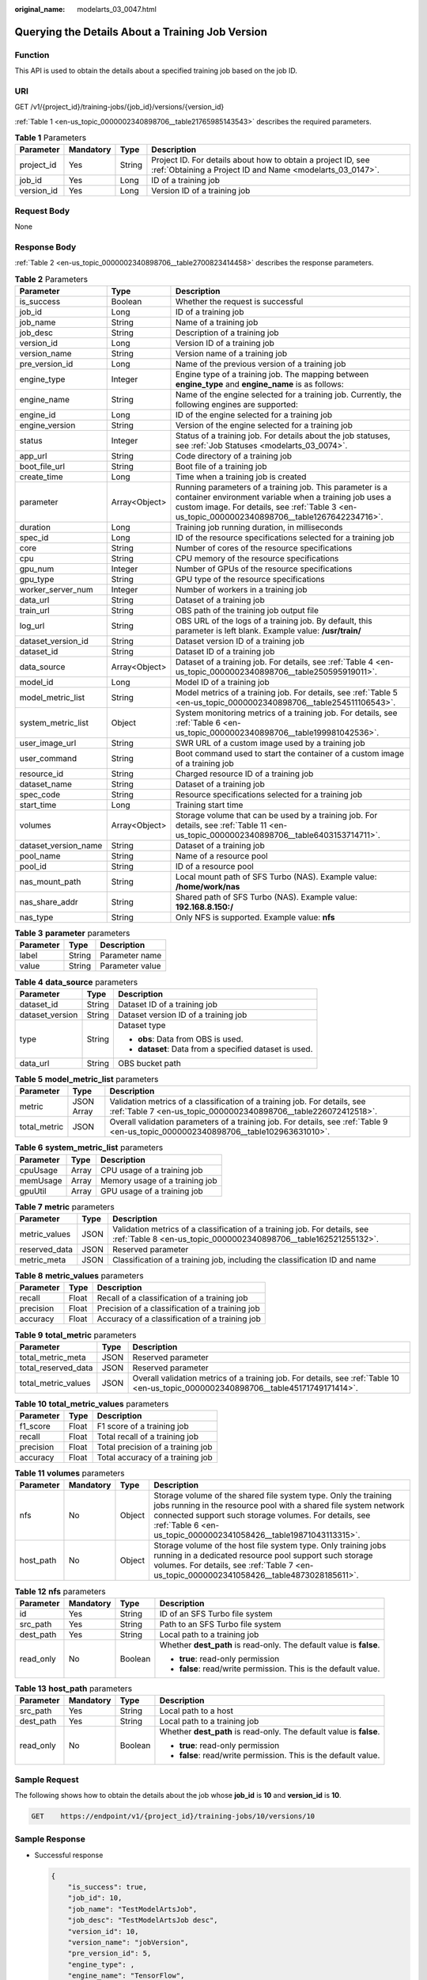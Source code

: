 :original_name: modelarts_03_0047.html

.. _modelarts_03_0047:

Querying the Details About a Training Job Version
=================================================

Function
--------

This API is used to obtain the details about a specified training job based on the job ID.

URI
---

GET /v1/{project_id}/training-jobs/{job_id}/versions/{version_id}

:ref:`Table 1 <en-us_topic_0000002340898706__table21765985143543>` describes the required parameters.

.. _en-us_topic_0000002340898706__table21765985143543:

.. table:: **Table 1** Parameters

   +------------+-----------+--------+---------------------------------------------------------------------------------------------------------------------------+
   | Parameter  | Mandatory | Type   | Description                                                                                                               |
   +============+===========+========+===========================================================================================================================+
   | project_id | Yes       | String | Project ID. For details about how to obtain a project ID, see :ref:`Obtaining a Project ID and Name <modelarts_03_0147>`. |
   +------------+-----------+--------+---------------------------------------------------------------------------------------------------------------------------+
   | job_id     | Yes       | Long   | ID of a training job                                                                                                      |
   +------------+-----------+--------+---------------------------------------------------------------------------------------------------------------------------+
   | version_id | Yes       | Long   | Version ID of a training job                                                                                              |
   +------------+-----------+--------+---------------------------------------------------------------------------------------------------------------------------+

Request Body
------------

None

Response Body
-------------

:ref:`Table 2 <en-us_topic_0000002340898706__table2700823414458>` describes the response parameters.

.. _en-us_topic_0000002340898706__table2700823414458:

.. table:: **Table 2** Parameters

   +----------------------+---------------+-----------------------------------------------------------------------------------------------------------------------------------------------------------------------------------------------------------------------+
   | Parameter            | Type          | Description                                                                                                                                                                                                           |
   +======================+===============+=======================================================================================================================================================================================================================+
   | is_success           | Boolean       | Whether the request is successful                                                                                                                                                                                     |
   +----------------------+---------------+-----------------------------------------------------------------------------------------------------------------------------------------------------------------------------------------------------------------------+
   | job_id               | Long          | ID of a training job                                                                                                                                                                                                  |
   +----------------------+---------------+-----------------------------------------------------------------------------------------------------------------------------------------------------------------------------------------------------------------------+
   | job_name             | String        | Name of a training job                                                                                                                                                                                                |
   +----------------------+---------------+-----------------------------------------------------------------------------------------------------------------------------------------------------------------------------------------------------------------------+
   | job_desc             | String        | Description of a training job                                                                                                                                                                                         |
   +----------------------+---------------+-----------------------------------------------------------------------------------------------------------------------------------------------------------------------------------------------------------------------+
   | version_id           | Long          | Version ID of a training job                                                                                                                                                                                          |
   +----------------------+---------------+-----------------------------------------------------------------------------------------------------------------------------------------------------------------------------------------------------------------------+
   | version_name         | String        | Version name of a training job                                                                                                                                                                                        |
   +----------------------+---------------+-----------------------------------------------------------------------------------------------------------------------------------------------------------------------------------------------------------------------+
   | pre_version_id       | Long          | Name of the previous version of a training job                                                                                                                                                                        |
   +----------------------+---------------+-----------------------------------------------------------------------------------------------------------------------------------------------------------------------------------------------------------------------+
   | engine_type          | Integer       | Engine type of a training job. The mapping between **engine_type** and **engine_name** is as follows:                                                                                                                 |
   +----------------------+---------------+-----------------------------------------------------------------------------------------------------------------------------------------------------------------------------------------------------------------------+
   | engine_name          | String        | Name of the engine selected for a training job. Currently, the following engines are supported:                                                                                                                       |
   +----------------------+---------------+-----------------------------------------------------------------------------------------------------------------------------------------------------------------------------------------------------------------------+
   | engine_id            | Long          | ID of the engine selected for a training job                                                                                                                                                                          |
   +----------------------+---------------+-----------------------------------------------------------------------------------------------------------------------------------------------------------------------------------------------------------------------+
   | engine_version       | String        | Version of the engine selected for a training job                                                                                                                                                                     |
   +----------------------+---------------+-----------------------------------------------------------------------------------------------------------------------------------------------------------------------------------------------------------------------+
   | status               | Integer       | Status of a training job. For details about the job statuses, see :ref:`Job Statuses <modelarts_03_0074>`.                                                                                                            |
   +----------------------+---------------+-----------------------------------------------------------------------------------------------------------------------------------------------------------------------------------------------------------------------+
   | app_url              | String        | Code directory of a training job                                                                                                                                                                                      |
   +----------------------+---------------+-----------------------------------------------------------------------------------------------------------------------------------------------------------------------------------------------------------------------+
   | boot_file_url        | String        | Boot file of a training job                                                                                                                                                                                           |
   +----------------------+---------------+-----------------------------------------------------------------------------------------------------------------------------------------------------------------------------------------------------------------------+
   | create_time          | Long          | Time when a training job is created                                                                                                                                                                                   |
   +----------------------+---------------+-----------------------------------------------------------------------------------------------------------------------------------------------------------------------------------------------------------------------+
   | parameter            | Array<Object> | Running parameters of a training job. This parameter is a container environment variable when a training job uses a custom image. For details, see :ref:`Table 3 <en-us_topic_0000002340898706__table1267642234716>`. |
   +----------------------+---------------+-----------------------------------------------------------------------------------------------------------------------------------------------------------------------------------------------------------------------+
   | duration             | Long          | Training job running duration, in milliseconds                                                                                                                                                                        |
   +----------------------+---------------+-----------------------------------------------------------------------------------------------------------------------------------------------------------------------------------------------------------------------+
   | spec_id              | Long          | ID of the resource specifications selected for a training job                                                                                                                                                         |
   +----------------------+---------------+-----------------------------------------------------------------------------------------------------------------------------------------------------------------------------------------------------------------------+
   | core                 | String        | Number of cores of the resource specifications                                                                                                                                                                        |
   +----------------------+---------------+-----------------------------------------------------------------------------------------------------------------------------------------------------------------------------------------------------------------------+
   | cpu                  | String        | CPU memory of the resource specifications                                                                                                                                                                             |
   +----------------------+---------------+-----------------------------------------------------------------------------------------------------------------------------------------------------------------------------------------------------------------------+
   | gpu_num              | Integer       | Number of GPUs of the resource specifications                                                                                                                                                                         |
   +----------------------+---------------+-----------------------------------------------------------------------------------------------------------------------------------------------------------------------------------------------------------------------+
   | gpu_type             | String        | GPU type of the resource specifications                                                                                                                                                                               |
   +----------------------+---------------+-----------------------------------------------------------------------------------------------------------------------------------------------------------------------------------------------------------------------+
   | worker_server_num    | Integer       | Number of workers in a training job                                                                                                                                                                                   |
   +----------------------+---------------+-----------------------------------------------------------------------------------------------------------------------------------------------------------------------------------------------------------------------+
   | data_url             | String        | Dataset of a training job                                                                                                                                                                                             |
   +----------------------+---------------+-----------------------------------------------------------------------------------------------------------------------------------------------------------------------------------------------------------------------+
   | train_url            | String        | OBS path of the training job output file                                                                                                                                                                              |
   +----------------------+---------------+-----------------------------------------------------------------------------------------------------------------------------------------------------------------------------------------------------------------------+
   | log_url              | String        | OBS URL of the logs of a training job. By default, this parameter is left blank. Example value: **/usr/train/**                                                                                                       |
   +----------------------+---------------+-----------------------------------------------------------------------------------------------------------------------------------------------------------------------------------------------------------------------+
   | dataset_version_id   | String        | Dataset version ID of a training job                                                                                                                                                                                  |
   +----------------------+---------------+-----------------------------------------------------------------------------------------------------------------------------------------------------------------------------------------------------------------------+
   | dataset_id           | String        | Dataset ID of a training job                                                                                                                                                                                          |
   +----------------------+---------------+-----------------------------------------------------------------------------------------------------------------------------------------------------------------------------------------------------------------------+
   | data_source          | Array<Object> | Dataset of a training job. For details, see :ref:`Table 4 <en-us_topic_0000002340898706__table250595919011>`.                                                                                                         |
   +----------------------+---------------+-----------------------------------------------------------------------------------------------------------------------------------------------------------------------------------------------------------------------+
   | model_id             | Long          | Model ID of a training job                                                                                                                                                                                            |
   +----------------------+---------------+-----------------------------------------------------------------------------------------------------------------------------------------------------------------------------------------------------------------------+
   | model_metric_list    | String        | Model metrics of a training job. For details, see :ref:`Table 5 <en-us_topic_0000002340898706__table254511106543>`.                                                                                                   |
   +----------------------+---------------+-----------------------------------------------------------------------------------------------------------------------------------------------------------------------------------------------------------------------+
   | system_metric_list   | Object        | System monitoring metrics of a training job. For details, see :ref:`Table 6 <en-us_topic_0000002340898706__table199981042536>`.                                                                                       |
   +----------------------+---------------+-----------------------------------------------------------------------------------------------------------------------------------------------------------------------------------------------------------------------+
   | user_image_url       | String        | SWR URL of a custom image used by a training job                                                                                                                                                                      |
   +----------------------+---------------+-----------------------------------------------------------------------------------------------------------------------------------------------------------------------------------------------------------------------+
   | user_command         | String        | Boot command used to start the container of a custom image of a training job                                                                                                                                          |
   +----------------------+---------------+-----------------------------------------------------------------------------------------------------------------------------------------------------------------------------------------------------------------------+
   | resource_id          | String        | Charged resource ID of a training job                                                                                                                                                                                 |
   +----------------------+---------------+-----------------------------------------------------------------------------------------------------------------------------------------------------------------------------------------------------------------------+
   | dataset_name         | String        | Dataset of a training job                                                                                                                                                                                             |
   +----------------------+---------------+-----------------------------------------------------------------------------------------------------------------------------------------------------------------------------------------------------------------------+
   | spec_code            | String        | Resource specifications selected for a training job                                                                                                                                                                   |
   +----------------------+---------------+-----------------------------------------------------------------------------------------------------------------------------------------------------------------------------------------------------------------------+
   | start_time           | Long          | Training start time                                                                                                                                                                                                   |
   +----------------------+---------------+-----------------------------------------------------------------------------------------------------------------------------------------------------------------------------------------------------------------------+
   | volumes              | Array<Object> | Storage volume that can be used by a training job. For details, see :ref:`Table 11 <en-us_topic_0000002340898706__table6403153714711>`.                                                                               |
   +----------------------+---------------+-----------------------------------------------------------------------------------------------------------------------------------------------------------------------------------------------------------------------+
   | dataset_version_name | String        | Dataset of a training job                                                                                                                                                                                             |
   +----------------------+---------------+-----------------------------------------------------------------------------------------------------------------------------------------------------------------------------------------------------------------------+
   | pool_name            | String        | Name of a resource pool                                                                                                                                                                                               |
   +----------------------+---------------+-----------------------------------------------------------------------------------------------------------------------------------------------------------------------------------------------------------------------+
   | pool_id              | String        | ID of a resource pool                                                                                                                                                                                                 |
   +----------------------+---------------+-----------------------------------------------------------------------------------------------------------------------------------------------------------------------------------------------------------------------+
   | nas_mount_path       | String        | Local mount path of SFS Turbo (NAS). Example value: **/home/work/nas**                                                                                                                                                |
   +----------------------+---------------+-----------------------------------------------------------------------------------------------------------------------------------------------------------------------------------------------------------------------+
   | nas_share_addr       | String        | Shared path of SFS Turbo (NAS). Example value: **192.168.8.150:/**                                                                                                                                                    |
   +----------------------+---------------+-----------------------------------------------------------------------------------------------------------------------------------------------------------------------------------------------------------------------+
   | nas_type             | String        | Only NFS is supported. Example value: **nfs**                                                                                                                                                                         |
   +----------------------+---------------+-----------------------------------------------------------------------------------------------------------------------------------------------------------------------------------------------------------------------+

.. _en-us_topic_0000002340898706__table1267642234716:

.. table:: **Table 3** **parameter** parameters

   ========= ====== ===============
   Parameter Type   Description
   ========= ====== ===============
   label     String Parameter name
   value     String Parameter value
   ========= ====== ===============

.. _en-us_topic_0000002340898706__table250595919011:

.. table:: **Table 4** **data_source** parameters

   +-----------------------+-----------------------+--------------------------------------------------------+
   | Parameter             | Type                  | Description                                            |
   +=======================+=======================+========================================================+
   | dataset_id            | String                | Dataset ID of a training job                           |
   +-----------------------+-----------------------+--------------------------------------------------------+
   | dataset_version       | String                | Dataset version ID of a training job                   |
   +-----------------------+-----------------------+--------------------------------------------------------+
   | type                  | String                | Dataset type                                           |
   |                       |                       |                                                        |
   |                       |                       | -  **obs**: Data from OBS is used.                     |
   |                       |                       | -  **dataset**: Data from a specified dataset is used. |
   +-----------------------+-----------------------+--------------------------------------------------------+
   | data_url              | String                | OBS bucket path                                        |
   +-----------------------+-----------------------+--------------------------------------------------------+

.. _en-us_topic_0000002340898706__table254511106543:

.. table:: **Table 5** **model_metric_list** parameters

   +--------------+------------+----------------------------------------------------------------------------------------------------------------------------------------------+
   | Parameter    | Type       | Description                                                                                                                                  |
   +==============+============+==============================================================================================================================================+
   | metric       | JSON Array | Validation metrics of a classification of a training job. For details, see :ref:`Table 7 <en-us_topic_0000002340898706__table226072412518>`. |
   +--------------+------------+----------------------------------------------------------------------------------------------------------------------------------------------+
   | total_metric | JSON       | Overall validation parameters of a training job. For details, see :ref:`Table 9 <en-us_topic_0000002340898706__table102963631010>`.          |
   +--------------+------------+----------------------------------------------------------------------------------------------------------------------------------------------+

.. _en-us_topic_0000002340898706__table199981042536:

.. table:: **Table 6** **system_metric_list** parameters

   ========= ===== ==============================
   Parameter Type  Description
   ========= ===== ==============================
   cpuUsage  Array CPU usage of a training job
   memUsage  Array Memory usage of a training job
   gpuUtil   Array GPU usage of a training job
   ========= ===== ==============================

.. _en-us_topic_0000002340898706__table226072412518:

.. table:: **Table 7** **metric** parameters

   +---------------+------+----------------------------------------------------------------------------------------------------------------------------------------------+
   | Parameter     | Type | Description                                                                                                                                  |
   +===============+======+==============================================================================================================================================+
   | metric_values | JSON | Validation metrics of a classification of a training job. For details, see :ref:`Table 8 <en-us_topic_0000002340898706__table162521255132>`. |
   +---------------+------+----------------------------------------------------------------------------------------------------------------------------------------------+
   | reserved_data | JSON | Reserved parameter                                                                                                                           |
   +---------------+------+----------------------------------------------------------------------------------------------------------------------------------------------+
   | metric_meta   | JSON | Classification of a training job, including the classification ID and name                                                                   |
   +---------------+------+----------------------------------------------------------------------------------------------------------------------------------------------+

.. _en-us_topic_0000002340898706__table162521255132:

.. table:: **Table 8** **metric_values** parameters

   ========= ===== ===============================================
   Parameter Type  Description
   ========= ===== ===============================================
   recall    Float Recall of a classification of a training job
   precision Float Precision of a classification of a training job
   accuracy  Float Accuracy of a classification of a training job
   ========= ===== ===============================================

.. _en-us_topic_0000002340898706__table102963631010:

.. table:: **Table 9** **total_metric** parameters

   +---------------------+------+-------------------------------------------------------------------------------------------------------------------------------------+
   | Parameter           | Type | Description                                                                                                                         |
   +=====================+======+=====================================================================================================================================+
   | total_metric_meta   | JSON | Reserved parameter                                                                                                                  |
   +---------------------+------+-------------------------------------------------------------------------------------------------------------------------------------+
   | total_reserved_data | JSON | Reserved parameter                                                                                                                  |
   +---------------------+------+-------------------------------------------------------------------------------------------------------------------------------------+
   | total_metric_values | JSON | Overall validation metrics of a training job. For details, see :ref:`Table 10 <en-us_topic_0000002340898706__table45171749171414>`. |
   +---------------------+------+-------------------------------------------------------------------------------------------------------------------------------------+

.. _en-us_topic_0000002340898706__table45171749171414:

.. table:: **Table 10** **total_metric_values** parameters

   ========= ===== =================================
   Parameter Type  Description
   ========= ===== =================================
   f1_score  Float F1 score of a training job
   recall    Float Total recall of a training job
   precision Float Total precision of a training job
   accuracy  Float Total accuracy of a training job
   ========= ===== =================================

.. _en-us_topic_0000002340898706__table6403153714711:

.. table:: **Table 11** **volumes** parameters

   +-----------+-----------+--------+-------------------------------------------------------------------------------------------------------------------------------------------------------------------------------------------------------------------------------------------------------------------+
   | Parameter | Mandatory | Type   | Description                                                                                                                                                                                                                                                       |
   +===========+===========+========+===================================================================================================================================================================================================================================================================+
   | nfs       | No        | Object | Storage volume of the shared file system type. Only the training jobs running in the resource pool with a shared file system network connected support such storage volumes. For details, see :ref:`Table 6 <en-us_topic_0000002341058426__table19871043113315>`. |
   +-----------+-----------+--------+-------------------------------------------------------------------------------------------------------------------------------------------------------------------------------------------------------------------------------------------------------------------+
   | host_path | No        | Object | Storage volume of the host file system type. Only training jobs running in a dedicated resource pool support such storage volumes. For details, see :ref:`Table 7 <en-us_topic_0000002341058426__table4873028185611>`.                                            |
   +-----------+-----------+--------+-------------------------------------------------------------------------------------------------------------------------------------------------------------------------------------------------------------------------------------------------------------------+

.. table:: **Table 12** **nfs** parameters

   +-----------------+-----------------+-----------------+---------------------------------------------------------------------+
   | Parameter       | Mandatory       | Type            | Description                                                         |
   +=================+=================+=================+=====================================================================+
   | id              | Yes             | String          | ID of an SFS Turbo file system                                      |
   +-----------------+-----------------+-----------------+---------------------------------------------------------------------+
   | src_path        | Yes             | String          | Path to an SFS Turbo file system                                    |
   +-----------------+-----------------+-----------------+---------------------------------------------------------------------+
   | dest_path       | Yes             | String          | Local path to a training job                                        |
   +-----------------+-----------------+-----------------+---------------------------------------------------------------------+
   | read_only       | No              | Boolean         | Whether **dest_path** is read-only. The default value is **false**. |
   |                 |                 |                 |                                                                     |
   |                 |                 |                 | -  **true**: read-only permission                                   |
   |                 |                 |                 | -  **false**: read/write permission. This is the default value.     |
   +-----------------+-----------------+-----------------+---------------------------------------------------------------------+

.. table:: **Table 13** **host_path** parameters

   +-----------------+-----------------+-----------------+---------------------------------------------------------------------+
   | Parameter       | Mandatory       | Type            | Description                                                         |
   +=================+=================+=================+=====================================================================+
   | src_path        | Yes             | String          | Local path to a host                                                |
   +-----------------+-----------------+-----------------+---------------------------------------------------------------------+
   | dest_path       | Yes             | String          | Local path to a training job                                        |
   +-----------------+-----------------+-----------------+---------------------------------------------------------------------+
   | read_only       | No              | Boolean         | Whether **dest_path** is read-only. The default value is **false**. |
   |                 |                 |                 |                                                                     |
   |                 |                 |                 | -  **true**: read-only permission                                   |
   |                 |                 |                 | -  **false**: read/write permission. This is the default value.     |
   +-----------------+-----------------+-----------------+---------------------------------------------------------------------+

Sample Request
--------------

The following shows how to obtain the details about the job whose **job_id** is **10** and **version_id** is **10**.

.. code-block:: text

   GET    https://endpoint/v1/{project_id}/training-jobs/10/versions/10

Sample Response
---------------

-  Successful response

   .. code-block::

      {
          "is_success": true,
          "job_id": 10,
          "job_name": "TestModelArtsJob",
          "job_desc": "TestModelArtsJob desc",
          "version_id": 10,
          "version_name": "jobVersion",
          "pre_version_id": 5,
          "engine_type": ,
          "engine_name": "TensorFlow",
          "engine_id": 1,
          "engine_version": "TF-1.4.0-python2.7",
          "status": 10,
          "app_url": "/usr/app/",
          "boot_file_url": "/usr/app/boot.py",
          "create_time": 1524189990635,
          "parameter": [
              {
                  "label": "learning_rate",
                  "value": 0.01
              }
          ],
          "duration": 532003,
          "spec_id": 1,
          "core": 2,
          "cpu": 8,
          "gpu_num": 2,
          "gpu_type": "Pnt1",
          "worker_server_num": 1,
          "data_url": "/usr/data/",
          "train_url": "/usr/train/",
          "log_url": "/usr/log/",
          "dataset_version_id": "2ff0d6ba-c480-45ae-be41-09a8369bfc90",
          "dataset_id": "38277e62-9e59-48f4-8d89-c8cf41622c24",
          "data_source": [
              {
                  "type": "obs",
                  "data_url": "/qianjiajun-test/minst/data/"
              }
          ],
          "user_image_url": "100.125.5.235:20202/jobmng/custom-cpu-base:1.0",
          "user_command": "bash -x /home/work/run_train.sh python /home/work/user-job-dir/app/mnist/mnist_softmax.py --data_url /home/work/user-job-dir/app/mnist_data",
          "model_id": 1,
          "model_metric_list": "{\"metric\":[{\"metric_values\":{\"recall\":0.005833,\"precision\":0.000178,\"accuracy\":0.000937},\"reserved_data\":{},\"metric_meta\":{\"class_name\":0,\"class_id\":0}}],\"total_metric\":{\"total_metric_meta\":{},\"total_reserved_data\":{},\"total_metric_values\":{\"recall\":0.005833,\"id\":0,\"precision\":0.000178,\"accuracy\":0.000937}}}",
          "system_metric_list": {
              "cpuUsage": [
                  "0",
                  "3.10",
                  "5.76",
                  "0",
                  "0",
                  "0",
                  "0"
              ],
              "memUsage": [
                  "0",
                  "0.77",
                  "2.09",
                  "0",
                  "0",
                  "0",
                  "0"
              ],
              "gpuUtil": [
                  "0",
                  "0.25",
                  "0.88",
                  "0",
                  "0",
                  "0",
                  "0"
              ]
      },
          "dataset_name": "dataset-test",
          "dataset_version_name": "dataset-version-test",
          "spec_code": "xxxxxxxx",
          "start_time": 1563172362000,
          "volumes": [
              {
                  "nfs": {
                      "id": "43b37236-9afa-4855-8174-32254b9562e7",
                      "src_path": "192.168.8.150:/",
                      "dest_path": "/home/work/nas",
                      "read_only": false
                  }
              },
              {
                  "host_path": {
                      "src_path": "/root/work",
                      "dest_path": "/home/mind",
                      "read_only": false
                  }
              }
          ],
          "pool_id": "pool9928813f",
          "pool_name": "pnt1",
          "nas_mount_path": "/home/work/nas",
          "nas_share_addr": "192.168.8.150:/",
          "nas_type": "nfs"
      }

-  Failed response

   .. code-block::

      {
          "is_success": false,
          "error_message": "Error string",
          "error_code": "ModelArts.0105"
      }

Status Code
-----------

For details about the status code, see :ref:`Status Code <modelarts_03_0094>`.
